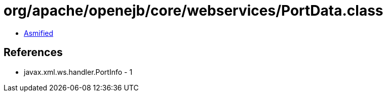 = org/apache/openejb/core/webservices/PortData.class

 - link:PortData-asmified.java[Asmified]

== References

 - javax.xml.ws.handler.PortInfo - 1
